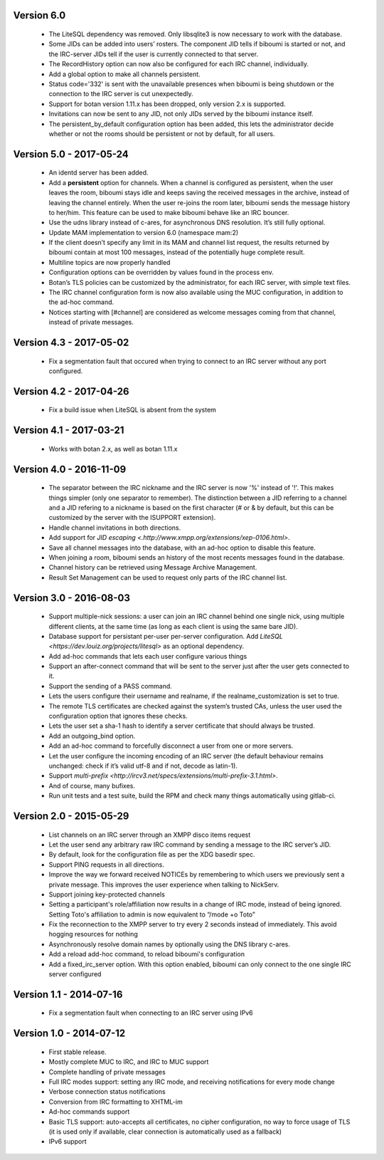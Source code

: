 Version 6.0
===========

 - The LiteSQL dependency was removed. Only libsqlite3 is now necessary
   to work with the database.
 - Some JIDs can be added into users’ rosters. The component JID tells if
   biboumi is started or not, and the IRC-server JIDs tell if the user is
   currently connected to that server.
 - The RecordHistory option can now also be configured for each IRC channel,
   individually.
 - Add a global option to make all channels persistent.
 - Status code='332' is sent with the unavailable presences when biboumi is
   being shutdown or the connection to the IRC server is cut unexpectedly.
 - Support for botan version 1.11.x has been dropped, only version 2.x is
   supported.
 - Invitations can now be sent to any JID, not only JIDs served by the biboumi
   instance itself.
 - The persistent_by_default configuration option has been added, this
   lets the administrator decide whether or not the rooms should be
   persistent or not by default, for all users.

Version 5.0 - 2017-05-24
========================

 - An identd server has been added.
 - Add a **persistent** option for channels. When a channel is configured
   as persistent, when the user leaves the room, biboumi stays idle and keeps
   saving the received messages in the archive, instead of leaving the channel
   entirely.  When the user re-joins the room later, biboumi sends the message
   history to her/him.  This feature can be used to make biboumi behave like
   an IRC bouncer.
 - Use the udns library instead of c-ares, for asynchronous DNS resolution.
   It’s still fully optional.
 - Update MAM implementation to version 6.0 (namespace mam:2)
 - If the client doesn’t specify any limit in its MAM and channel list request,
   the results returned by biboumi contain at most 100 messages, instead of
   the potentially huge complete result.
 - Multiline topics are now properly handled
 - Configuration options can be overridden by values found in the process env.
 - Botan’s TLS policies can be customized by the administrator, for each
   IRC server, with simple text files.
 - The IRC channel configuration form is now also available using the MUC
   configuration, in addition to the ad-hoc command.
 - Notices starting with [#channel] are considered as welcome messages coming
   from that channel, instead of private messages.

Version 4.3 - 2017-05-02
========================

  - Fix a segmentation fault that occured when trying to connect to an IRC
    server without any port configured.

Version 4.2 - 2017-04-26
========================

 - Fix a build issue when LiteSQL is absent from the system

Version 4.1 - 2017-03-21
========================

 - Works with botan 2.x, as well as botan 1.11.x

Version 4.0 - 2016-11-09
========================

 - The separator between the IRC nickname and the IRC server is now '%'
   instead of '!'. This makes things simpler (only one separator to
   remember). The distinction between a JID referring to a channel and a JID
   refering to a nickname is based on the first character (# or & by
   default, but this can be customized by the server with the ISUPPORT
   extension).
 - Handle channel invitations in both directions.
 - Add support for `JID escaping <.http://www.xmpp.org/extensions/xep-0106.html>`.
 - Save all channel messages into the database, with an ad-hoc option to
   disable this feature.
 - When joining a room, biboumi sends an history of the most recents messages
   found in the database.
 - Channel history can be retrieved using Message Archive Management.
 - Result Set Management can be used to request only parts of the IRC channel
   list.

Version 3.0 - 2016-08-03
========================

 - Support multiple-nick sessions: a user can join an IRC channel behind
   one single nick, using multiple different clients, at the same time (as
   long as each client is using the same bare JID).
 - Database support for persistant per-user per-server configuration. Add
   `LiteSQL <https://dev.louiz.org/projects/litesql>` as an optional
   dependency.
 - Add ad-hoc commands that lets each user configure various things
 - Support an after-connect command that will be sent to the server
   just after the user gets connected to it.
 - Support the sending of a PASS command.
 - Lets the users configure their username and realname, if the
   realname_customization is set to true.
 - The remote TLS certificates are checked against the system’s trusted
   CAs, unless the user used the configuration option that ignores these
   checks.
 - Lets the user set a sha-1 hash to identify a server certificate that
   should always be trusted.
 - Add an outgoing_bind option.
 - Add an ad-hoc command to forcefully disconnect a user from one or
   more servers.
 - Let the user configure the incoming encoding of an IRC server (the
   default behaviour remains unchanged: check if it’s valid utf-8 and if
   not, decode as latin-1).
 - Support `multi-prefix <http://ircv3.net/specs/extensions/multi-prefix-3.1.html>`.
 - And of course, many bufixes.
 - Run unit tests and a test suite, build the RPM and check many things
   automatically using gitlab-ci.


Version 2.0 - 2015-05-29
========================

 - List channels on an IRC server through an XMPP disco items request
 - Let the user send any arbitrary raw IRC command by sending a
   message to the IRC server’s JID.
 - By default, look for the configuration file as per the XDG
   basedir spec.
 - Support PING requests in all directions.
 - Improve the way we forward received NOTICEs by remembering to
   which users we previously sent a private message.  This improves the
   user experience when talking to NickServ.
 - Support joining key-protected channels
 - Setting a participant's role/affiliation now results in a change of IRC
   mode, instead of being ignored.  Setting Toto's affiliation to admin is
   now equivalent to “/mode +o Toto”
 - Fix the reconnection to the XMPP server to try every 2 seconds
   instead of immediately. This avoid hogging resources for nothing
 - Asynchronously resolve domain names by optionally using the DNS
   library c-ares.
 - Add a reload add-hoc command, to reload biboumi's configuration
 - Add a fixed_irc_server option.  With this option enabled,
   biboumi can only connect to the one single IRC server configured

Version 1.1 - 2014-07-16
========================

 - Fix a segmentation fault when connecting to an IRC server using IPv6

Version 1.0 - 2014-07-12
========================

 - First stable release.
 - Mostly complete MUC to IRC, and IRC to MUC support
 - Complete handling of private messages
 - Full IRC modes support: setting any IRC mode, and receiving notifications
   for every mode change
 - Verbose connection status notifications
 - Conversion from IRC formatting to XHTML-im
 - Ad-hoc commands support
 - Basic TLS support: auto-accepts all certificates, no cipher
   configuration, no way to force usage of TLS (it is used only if
   available, clear connection is automatically used as a fallback)
 - IPv6 support
